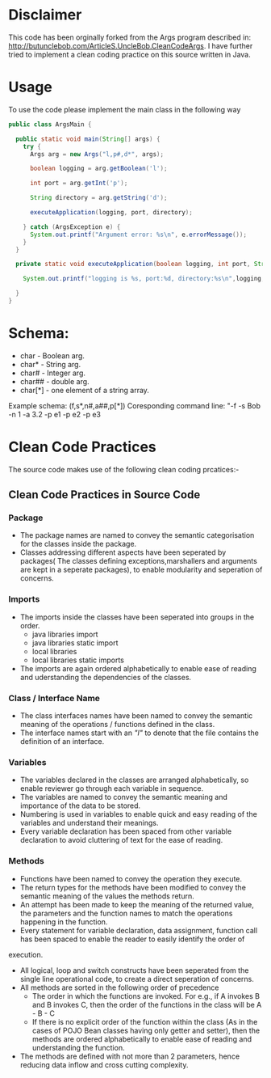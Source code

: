 * Disclaimer

This code has been orginally forked from the Args program described in: http://butunclebob.com/ArticleS.UncleBob.CleanCodeArgs. I have further tried
to implement a clean coding practice on this source written in Java.

* Usage 
To use the code please implement the main class in the following way

#+BEGIN_SRC java
public class ArgsMain {

  public static void main(String[] args) {
    try {
      Args arg = new Args("l,p#,d*", args);

      boolean logging = arg.getBoolean('l');

      int port = arg.getInt('p');

      String directory = arg.getString('d');

      executeApplication(logging, port, directory);

    } catch (ArgsException e) {
      System.out.printf("Argument error: %s\n", e.errorMessage());
    }
  }

  private static void executeApplication(boolean logging, int port, String directory) {

    System.out.printf("logging is %s, port:%d, directory:%s\n",logging, port, directory);

  }
}
#+END_SRC 



* Schema:
 - char    - Boolean arg.
 - char*   - String arg.
 - char#   - Integer arg.
 - char##  - double arg.
 - char[*] - one element of a string array.

Example schema: (f,s*,n#,a##,p[*])
Coresponding command line: "-f -s Bob -n 1 -a 3.2 -p e1 -p e2 -p e3

* Clean Code Practices

The source code makes use of the following clean coding prcatices:-

** Clean Code Practices in Source Code

*** Package
+ The package names are named to convey the semantic categorisation for the classes inside the package.
+ Classes addressing different aspects have been seperated by packages( The classes defining exceptions,marshallers and arguments
 are kept in a seperate packages), to enable modularity and seperation of concerns.

*** Imports
+ The imports inside the classes have been seperated into groups in the order.
  - java libraries import
  - java libraries static import
  - local libraries
  - local libraries static imports

+ The imports are again ordered alphabetically to enable ease of reading and uderstanding the dependencies of the classes.

*** Class / Interface Name
+ The class interfaces names have been named to convey the semantic meaning of the operations / functions defined in the class.
+ The interface names start with an /"I"/ to denote that the file contains the definition of an interface.

*** Variables
+ The variables declared in the classes are arranged alphabetically, so enable reviewer go through each variable in sequence.
+ The variables are named to convey the semantic meaning and importance of the data to be stored.
+ Numbering is used in variables to enable quick and easy reading of the variables and understand their meanings.
+ Every variable declaration has been spaced from other variable declaration to avoid cluttering of text for the ease of reading.

*** Methods

+ Functions have been named to convey the operation they execute.
+ The return types for the methods have been modified to convey the semantic meaning of the values the methods return.
+ An attempt has been made to keep the meaning of the returned value, the parameters and the function names to match the operations happening
 in the function.
+ Every statement for variable declaration, data assignment, function call has been spaced to enable the reader to easily identify the order of
execution.
+ All logical, loop and switch constructs have been seperated from the single line operational code, to create a direct seperation of concerns.
+ All methods are sorted in the following order of precedence
  - The order in which the functions are invoked. For e.g., if A invokes B and B invokes C, then the order of the functions in the class will be
    A - B - C
  - If there is no explicit order of the function within the class (As in the cases of POJO Bean classes having only getter and setter), then 
    the methods are ordered alphabetically to enable ease of reading and understanding the function.
+ The methods are defined with not more than 2 parameters, hence reducing data inflow and cross cutting complexity.


